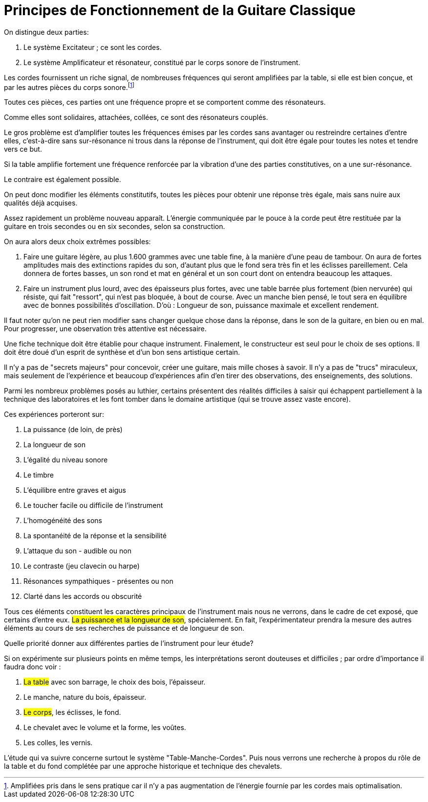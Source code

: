 = Principes de Fonctionnement de la Guitare Classique

On distingue deux parties:

1. Le système Excitateur ; ce sont les cordes.
2. Le système Amplificateur et résonateur, constitué par le corps sonore de
   l'instrument.

Les cordes fournissent un riche signal, de nombreuses fréquences qui seront
amplifiées par la table, si elle est bien conçue, et par les autres pièces du
corps sonore.footnote:[Amplifiées pris dans le sens pratique car il n'y a pas augmentation
de l'énergie fourníe par les cordes mais optimalisation.]

Toutes ces pièces, ces parties ont une fréquence propre et se comportent comme
des résonateurs.

Comme elles sont solidaires, attachées, collées, ce sont des résonateurs
couplés.

Le gros problème est d'amplifier toutes les fréquences émises par les cordes
sans avantager ou restreindre certaines d'entre elles, c'est-à-dire sans
sur-résonance ni trous dans la réponse de l'instrument, qui doit être égale
pour toutes les notes et tendre vers ce but.

Si la table amplifie fortement une fréquence renforcée par la vibration d'une
des parties constitutives, on a une sur-résonance.

Le contraire est également possible.

On peut donc modifier les éléments constitutifs, toutes les pièces pour
obtenir une réponse très égale, mais sans nuire aux qualités déjà acquises.

Assez rapidement un problème nouveau apparaît. L'énergie communiquée par le
pouce à la corde peut être restituée par la guitare en trois secondes ou en
six secondes, selon sa construction.

On aura alors deux choix extrêmes possibles:

1. Faire une guitare légère, au plus 1.600 grammes avec une table fine, à la
   manière d'une peau de tambour. On aura de fortes amplitudes mais des
   extinctions rapides du son, d'autant plus que le fond sera très fin et les
   éclisses pareillement. Cela donnera de fortes basses, un son rond et mat en
   général et un son court dont on entendra beaucoup les attaques.

2. Faire un instrument plus lourd, avec des épaisseurs plus fortes, avec une
   table barrée plus fortement (bien nervurée) qui résiste, qui fait "ressort",
   qui n'est pas bloquée, à bout de course. Avec un manche bien pensé, le tout
   sera en équilibre avec de bonnes possibilités d'oscillation. D'où : Longueur
   de son, puissance maximale et excellent rendement.

Il faut noter qu'on ne peut rien modifier sans changer quelque chose dans la
réponse, dans le son de la guitare, en bien ou en mal. Pour progresser, une
observation très attentive est nécessaire.

Une fiche technique doit être établie pour chaque instrument. Finalement, le
constructeur est seul pour le choix de ses options. Il doit être doué d'un
esprit de synthèse et d'un bon sens artistique certain.

Il n'y a pas de "secrets majeurs" pour concevoir, créer une guitare, mais
mille choses à savoir. Il n'y a pas de "trucs" miraculeux, mais seulement de
l'expérience et beaucoup d'expériences afin d'en tirer des observations, des
enseignements, des solutions.

Parmi les nombreux problèmes posés au luthier, certains présentent des
réalités difficiles à saisir qui échappent partiellement à la technique des
laboratoires et les font tomber dans le domaine artistique (qui se trouve
assez vaste encore).

Ces expériences porteront sur:

1. La puissance (de loin, de près)
2. La longueur de son
3. L'égalité du niveau sonore
4. Le timbre
5. L'équilibre entre graves et aigus
6. Le toucher facile ou difficile de l'instrument
7. L'homogénéité des sons
8. La spontanéité de la réponse et la sensibilité
9. L'attaque du son - audible ou non
10. Le contraste (jeu clavecin ou harpe)
11. Résonances sympathiques - présentes ou non
12. Clarté dans les accords ou obscurité

Tous ces éléments constituent les caractères principaux de l'instrument mais
nous ne verrons, dans le cadre de cet exposé, que certains d'entre eux. #La
puissance et la longueur de son#, spécialement. En fait, l'expérimentateur
prendra la mesure des autres éléments au cours de ses recherches de puissance et
de longueur de son.

Quelle priorité donner aux différentes parties de l'instrument pour leur
étude?

Si on expérimente sur plusieurs points en même temps, les interprétations
seront douteuses et difficiles ; par ordre d'importance il faudra donc voir :

1. #La table# avec son barrage, le choix des bois, l'épaisseur.
2. Le manche, nature du bois, épaisseur.
3. #Le corps#, les éclisses, le fond.
4. Le chevalet avec le volume et la forme, les voûtes.
5. Les colles, les vernis.

L'étude qui va suivre concerne surtout le système "Table-Manche-Cordes". Puis
nous verrons une recherche à propos du rôle de la table et du fond complétée
par une approche historique et technique des chevalets.

